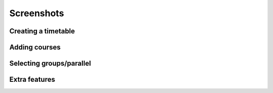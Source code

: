 Screenshots
===========

Creating a timetable
--------------------
.. image:: images/step1.png
   :target: ../images/step1.png
   :width: 300px

Adding courses
--------------
.. image:: images/step2.png
   :target: ../images/step2.png
   :width: 300px

Selecting groups/parallel
-------------------------
.. image:: images/step3.png
   :target: ../images/step3.png
   :width: 300px

Extra features
--------------
.. image:: images/step4.png
   :target: ../images/step4.png
   :width: 300px
